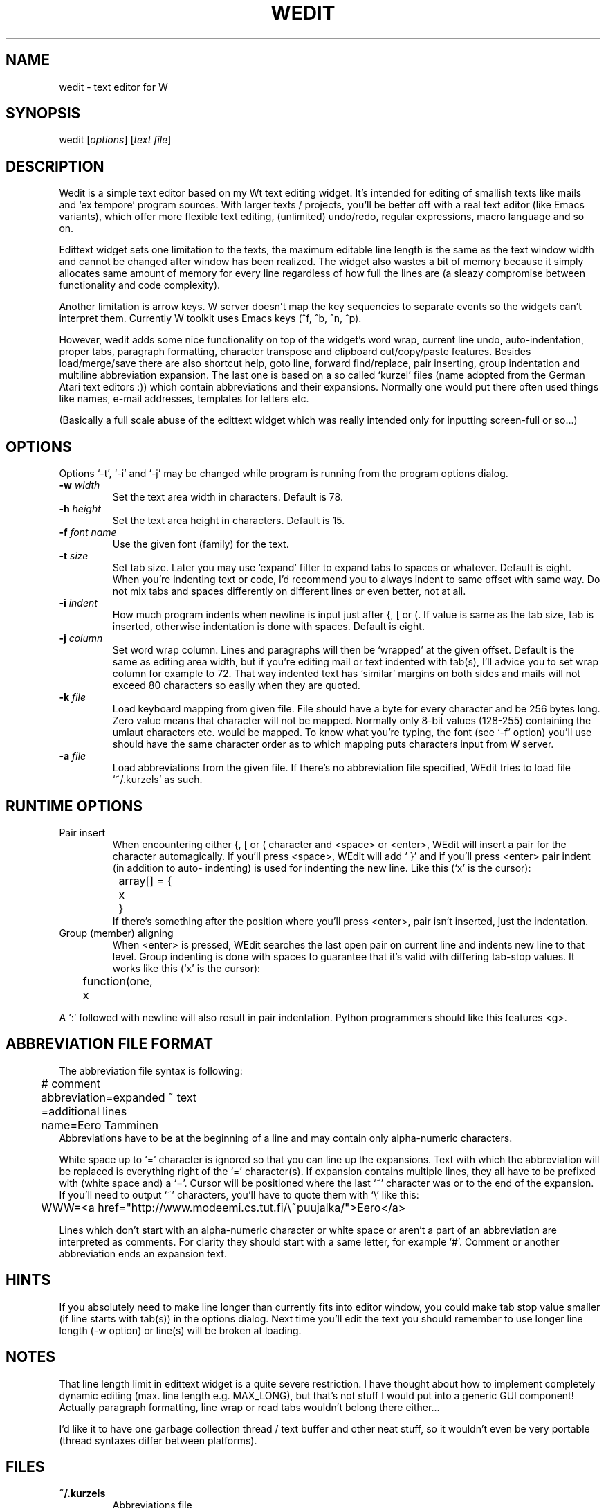 .TH WEDIT 1 "Version 1, Release 4" "W Window System" "W PROGRAMS"
.SH NAME
wedit \- text editor for W
.SH SYNOPSIS
.nf
wedit [\fIoptions\fP] [\fItext file\fP]
.fi
.SH DESCRIPTION
Wedit is a simple text editor based on my Wt text editing
widget.  It's intended for editing of smallish texts like mails
and `ex tempore' program sources.  With larger texts / projects,
you'll be better off with a real text editor (like Emacs
variants), which offer more flexible text editing, (unlimited)
undo/redo, regular expressions, macro language and so on.
.PP
Edittext widget sets one limitation to the texts, the maximum
editable line length is the same as the text window width and
cannot be changed after window has been realized.  The widget
also wastes a bit of memory because it simply allocates same
amount of memory for every line regardless of how full the lines
are (a sleazy compromise between functionality and code
complexity).
.PP
Another limitation is arrow keys.  W server doesn't map the key
sequencies to separate events so the widgets can't interpret
them.  Currently W toolkit uses Emacs keys (^f, ^b, ^n, ^p).
.PP
However, wedit adds some nice functionality on top of the
widget's word wrap, current line undo, auto-indentation, proper
tabs, paragraph formatting, character transpose and clipboard
cut/copy/paste features.  Besides load/merge/save there are also
shortcut help, goto line, forward find/replace, pair inserting,
group indentation and multiline abbreviation expansion.  The last
one is based on a so called `kurzel' files (name adopted from
the German Atari text editors :)) which contain abbreviations
and their expansions.  Normally one would put there often used
things like names, e-mail addresses, templates for letters etc.
.PP
(Basically a full scale abuse of the edittext widget which was
really intended only for inputting screen-full or so...)
.SH OPTIONS
Options `-t', `-i' and `-j' may be changed while program is
running from the program options dialog.
.TP
\fB-w\fP \fIwidth\fP
Set the text area width in characters. Default is 78.
.TP
\fB-h\fP \fIheight\fP
Set the text area height in characters. Default is 15.
.TP
\fB-f\fP \fIfont name\fP
Use the given font (family) for the text.
.TP
\fB-t\fP \fIsize\fP
Set tab size.  Later you may use `expand' filter to expand tabs
to spaces or whatever.  Default is eight.  When you're indenting
text or code, I'd recommend you to always indent to same offset
with same way. Do not mix tabs and spaces differently on
different lines or even better, not at all.
.TP
\fB-i\fP \fIindent\fP
How much program indents when newline is input just after {, [
or (.  If value is same as the tab size, tab is inserted,
otherwise indentation is done with spaces.  Default is eight.
.TP
\fB-j\fP \fIcolumn\fP
Set word wrap column.  Lines and paragraphs will then be
`wrapped' at the given offset.  Default is the same as editing
area width, but if you're editing mail or text indented with
tab(s), I'll advice you to set wrap column for example to 72.
That way indented text has `similar' margins on both sides and
mails will not exceed 80 characters so easily when they are
quoted.
.TP
\fB-k\fP \fIfile\fP
Load keyboard mapping from given file.  File should have a byte
for every character and be 256 bytes long.  Zero value means
that character will not be mapped.  Normally only 8-bit values
(128-255) containing the umlaut characters etc. would be mapped.
To know what you're typing, the font (see `-f' option) you'll
use should have the same character order as to which mapping
puts characters input from W server.
.TP
\fB-a\fP \fIfile\fP
Load abbreviations from the given file.  If there's no
abbreviation file specified, WEdit tries to load file
`~/.kurzels' as such.
.SH RUNTIME OPTIONS
.TP
Pair insert
When encountering either {, [ or ( character and <space> or <enter>,
WEdit will insert a pair for the character automagically.  If you'll
press <space>, WEdit will add ` }' and if you'll press <enter> pair
indent (in addition to auto- indenting) is used for indenting the new
line.  Like this (`x' is the cursor):
.nf
	array[] = {
		x
	}
.fi
If there's something after the position where you'll press
<enter>, pair isn't inserted, just the indentation.
.TP
Group (member) aligning
When <enter> is pressed, WEdit searches the last open pair on current
line and indents new line to that level.  Group indenting is done with
spaces to guarantee that it's valid with differing tab-stop values.
It works like this (`x' is the cursor):
.nf
	function(one,
	         x
.fi
.PP
A `:' followed with newline will also result in pair indentation.
Python programmers should like this features <g>.
.SH ABBREVIATION FILE FORMAT
The abbreviation file syntax is following:
.nf
	# comment
	abbreviation=expanded ~ text
	=additional lines
	name=Eero Tamminen
.fi
Abbreviations have to be at the beginning of a line and may
contain only alpha-numeric characters.
.PP
White space up to `=' character is ignored so that you can line
up the expansions.  Text with which the abbreviation will be
replaced is everything right of the `=' character(s).  If
expansion contains multiple lines, they all have to be prefixed
with (white space and) a `='.  Cursor will be positioned where
the last `~' character was or to the end of the expansion.  If
you'll need to output `~' characters, you'll have to quote them
with `\\' like this:
.nf
	WWW=<a href="http://www.modeemi.cs.tut.fi/\\~puujalka/">Eero</a>
.fi
.PP
Lines which don't start with an alpha-numeric character or white
space or aren't a part of an abbreviation are interpreted as
comments.  For clarity they should start with a same letter, for
example `#'.  Comment or another abbreviation ends an expansion
text.
.SH HINTS
If you absolutely need to make line longer than currently fits
into editor window, you could make tab stop value smaller (if
line starts with tab(s)) in the options dialog.  Next time you'll
edit the text you should remember to use longer line length (-w
option) or line(s) will be broken at loading.
.SH NOTES
That line length limit in edittext widget is a quite severe
restriction.  I have thought about how to implement completely
dynamic editing (max.  line length e.g.  MAX_LONG), but that's
not stuff I would put into a generic GUI component!  Actually
paragraph formatting, line wrap or read tabs wouldn't belong
there either...
.PP
I'd like it to have one garbage collection thread / text buffer
and other neat stuff, so it wouldn't even be very portable
(thread syntaxes differ between platforms).
.SH FILES
.TP
.B ~/.kurzels
Abbreviations file
.SH LAST CHANGED
11/1997 by Eero Tamminen
